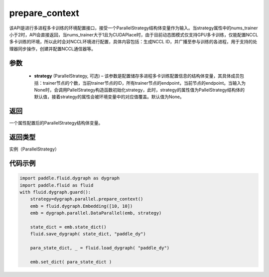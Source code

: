 .. _api_fluid_dygraph_prepare_context:

prepare_context
---------------

.. py:class:: paddle.fluid.dygraph.prepare_context(strategy=None)

该API是进行多进程多卡训练的环境配置接口，接受一个ParallelStrategy结构体变量作为输入。当strategy属性中的nums_trainer小于2时，API会直接返回，当nums_trainer大于1且为CUDAPlace时，由于目前动态图模式仅支持GPU多卡训练，仅能配置NCCL多卡训练的环境，所以此时会对NCCL环境进行配置，具体内容包括：生成NCCL ID，并广播至参与训练的各进程，用于支持的处理器同步操作，创建并配置NCCL通信器等。

参数
::::::::::::

  - **strategy** (ParallelStrategy, 可选) – 该参数是配置储存多进程多卡训练配置信息的结构体变量，其具体成员包括：trainer节点的个数，当前trainer节点的ID，所有trainer节点的endpoint，当前节点的endpoint。当输入为None时，会调用PallelStrategy构造函数初始化strategy，此时，strategy的属性值为PallelStrategy结构体的默认值，接着strategy的属性会被环境变量中的对应值覆盖。默认值为None。

返回
::::::::::::
一个属性配置后的ParallelStrategy结构体变量。

返回类型
::::::::::::
实例（ParallelStrategy）

代码示例
::::::::::::

.. code-block:: python

    import paddle.fluid.dygraph as dygraph
    import paddle.fluid as fluid
    with fluid.dygraph.guard():
        strategy=dygraph.parallel.prepare_context()
        emb = fluid.dygraph.Embedding([10, 10])
        emb = dygraph.parallel.DataParallel(emb, strategy)

        state_dict = emb.state_dict()
        fluid.save_dygraph( state_dict, "paddle_dy")

        para_state_dict, _ = fluid.load_dygraph( "paddle_dy")

        emb.set_dict( para_state_dict )
